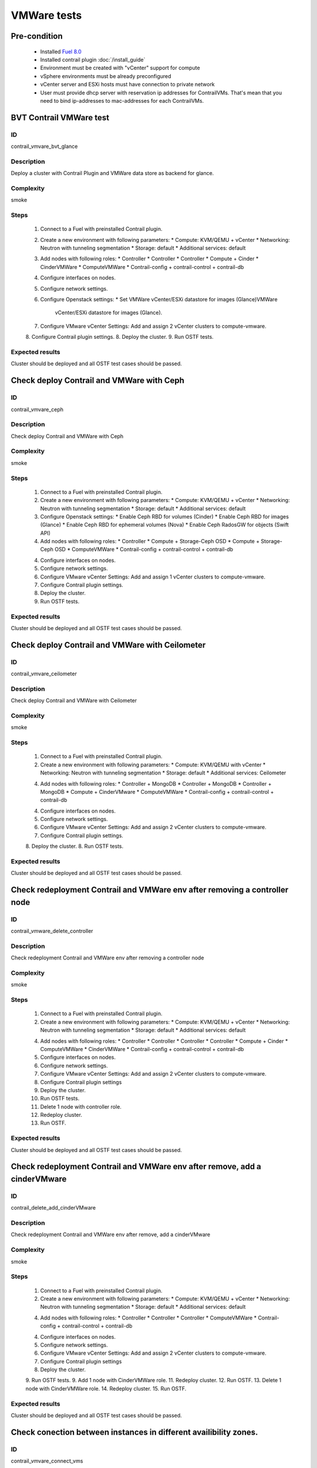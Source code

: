 ============
VMWare tests
============


Pre-condition
------------------------
   * Installed `Fuel 8.0
     <https://docs.mirantis.com/openstack/fuel/fuel-8.0/quickstart-guide.html#introduction>`_
   * Installed contrail plugin :doc:`/install_guide`
   * Environment must be created with "vCenter" support for compute
   * vSphere environments must be already preconfigured
   * vCenter server and ESXi hosts must have connection to private network
   * User must provide dhcp server with reservation ip addresses for
     ContrailVMs. That's mean that you need to bind ip-addresses to
     mac-addresses for each ContrailVMs.


BVT Contrail VMWare test
------------------------


ID
##

contrail_vmvare_bvt_glance


Description
###########

Deploy a cluster with Contrail Plugin and VMWare data store as backend for glance.


Complexity
##########

smoke


Steps
#####

    1. Connect to a Fuel with preinstalled Contrail plugin.
    2. Create a new environment with following parameters:
       * Compute: KVM/QEMU + vCenter
       * Networking: Neutron with tunneling segmentation
       * Storage: default
       * Additional services: default
    3. Add nodes with following roles:
       * Controller
       * Controller
       * Controller
       * Compute + Cinder
       * CinderVMWare
       * ComputeVMWare
       * Contrail-config + contrail-control + contrail-db
    4. Configure interfaces on nodes.
    5. Configure network settings.
    6. Configure Openstack settings:
       * Set VMWare vCenter/ESXi datastore for images (Glance)VMWare
         vCenter/ESXi datastore for images (Glance).
    7. Configure VMware vCenter Settings:
       Add and assign 2 vCenter clusters to compute-vmware.
    8. Configure Contrail plugin settings.
    8. Deploy the cluster.
    9. Run OSTF tests.


Expected results
################

Cluster should be deployed and all OSTF test cases should be passed.


Check deploy Contrail and VMWare with Ceph
------------------------------------------


ID
##

contrail_vmvare_ceph


Description
###########

Check deploy Contrail and VMWare with Ceph


Complexity
##########

smoke


Steps
#####

    1. Connect to a Fuel with preinstalled Contrail plugin.
    2. Create a new environment with following parameters:
       * Compute: KVM/QEMU + vCenter
       * Networking: Neutron with tunneling segmentation
       * Storage: default
       * Additional services: default
    3. Configure Openstack settings:
       * Enable Ceph RBD for volumes (Cinder)
       * Enable Ceph RBD for images (Glance)
       * Enable Ceph RBD for ephemeral volumes (Nova)
       * Enable Ceph RadosGW for objects (Swift API)
    4. Add nodes with following roles:
       * Controller
       * Compute + Storage-Ceph OSD
       * Compute + Storage-Ceph OSD
       * ComputeVMWare
       * Contrail-config + contrail-control + contrail-db
    4. Configure interfaces on nodes.
    5. Configure network settings.
    6. Configure VMware vCenter Settings:
       Add and assign 1 vCenter clusters to compute-vmware.
    7. Configure Contrail plugin settings.
    8. Deploy the cluster.
    9. Run OSTF tests.


Expected results
################

Cluster should be deployed and all OSTF test cases should be passed.


Check deploy Contrail and VMWare with Ceilometer
------------------------------------------------


ID
##

contrail_vmvare_ceilometer


Description
###########

Check deploy Contrail and VMWare with Ceilometer


Complexity
##########

smoke


Steps
#####

    1. Connect to a Fuel with preinstalled Contrail plugin.
    2. Create a new environment with following parameters:
       * Compute: KVM/QEMU with vCenter
       * Networking: Neutron with tunneling segmentation
       * Storage: default
       * Additional services: Ceilometer
    4. Add nodes with following roles:
       * Controller + MongoDB
       * Controller + MongoDB
       * Controller + MongoDB
       * Compute + CinderVMware
       * ComputeVMWare
       * Contrail-config + contrail-control + contrail-db
    4. Configure interfaces on nodes.
    5. Configure network settings.
    6. Configure VMware vCenter Settings:
       Add and assign 2 vCenter clusters to compute-vmware.
    7. Configure Contrail plugin settings.
    8. Deploy the cluster.
    8. Run OSTF tests.


Expected results
################

Cluster should be deployed and all OSTF test cases should be passed.


Check redeployment Contrail and VMWare env after removing a controller node
---------------------------------------------------------------------------


ID
##

contrail_vmware_delete_controller


Description
###########

Check redeployment Contrail and VMWare env after removing a controller node


Complexity
##########

smoke


Steps
#####

    1. Connect to a Fuel with preinstalled Contrail plugin.
    2. Create a new environment with following parameters:
       * Compute: KVM/QEMU + vCenter
       * Networking: Neutron with tunneling segmentation
       * Storage: default
       * Additional services: default
    4. Add nodes with following roles:
       * Controller
       * Controller
       * Controller
       * Controller
       * Compute + Cinder
       * ComputeVMWare
       * CinderVMWare
       * Contrail-config + contrail-control + contrail-db
    5. Configure interfaces on nodes.
    6. Configure network settings.
    7. Configure VMware vCenter Settings:
       Add and assign 2 vCenter clusters to compute-vmware.
    8. Configure Contrail plugin settings
    9. Deploy the cluster.
    10. Run OSTF tests.
    11. Delete 1 node with controller role.
    12. Redeploy cluster.
    13. Run OSTF.


Expected results
################

Cluster should be deployed and all OSTF test cases should be passed.


Check redeployment Contrail and VMWare env after remove, add a cinderVMware
---------------------------------------------------------------------------


ID
##

contrail_delete_add_cinderVMware


Description
###########

Check redeployment Contrail and VMWare env after remove, add a cinderVMware


Complexity
##########

smoke


Steps
#####

    1. Connect to a Fuel with preinstalled Contrail plugin.
    2. Create a new environment with following parameters:
       * Compute: KVM/QEMU + vCenter
       * Networking: Neutron with tunneling segmentation
       * Storage: default
       * Additional services: default
    4. Add nodes with following roles:
       * Controller
       * Controller
       * Controller
       * ComputeVMWare
       * Contrail-config + contrail-control + contrail-db
    4. Configure interfaces on nodes.
    5. Configure network settings.
    6. Configure VMware vCenter Settings:
       Add and assign 2 vCenter clusters to compute-vmware.
    7. Configure Contrail plugin settings
    8. Deploy the cluster.
    9. Run OSTF tests.
    9. Add 1 node with CinderVMWare role.
    11. Redeploy cluster.
    12. Run OSTF.
    13. Delete 1 node with CinderVMWare role.
    14. Redeploy cluster.
    15. Run OSTF.


Expected results
################

Cluster should be deployed and all OSTF test cases should be passed.

Check conection between instances in different availibility zones.
-----------------------------------------------------------------


ID
##

contrail_vmvare_connect_vms


Description
###########

Check connectivity between VMs in different availability zones.


Complexity
##########

smoke


Steps
#####

    1. Connect to a Fuel with preinstalled Contrail plugin.
    2. Create a new environment with following parameters:
       * Compute: KVM/QEMU + vCenter
       * Networking: Neutron with tunneling segmentation
       * Storage: default
       * Additional services: default
    3. Add nodes with following roles:
       * Controller
       * Compute
       * ComputeVMWare
       * Contrail-config + contrail-control + contrail-db
    4. Configure interfaces on nodes.
    5. Configure network settings.
    6. Configure Openstack settings:
       * Set VMWare vCenter/ESXi datastore for images (Glance)VMWare
         vCenter/ESXi datastore for images (Glance).
    7. Configure VMware vCenter Settings:
       Add and assign 2 vCenter clusters to compute-vmware.
    8. Configure Contrail plugin settings.
    8. Deploy the cluster.
    9. Run OSTF tests.
    10. Create net_1: net01__subnet, 192.168.1.0/24,
        and attach it to the default router.
    11. Launch instances with image TestVM
        and flavor m1.micro in nova availability zone.
    12. Launch instances with image TestVM-VMDK
        and flavor m1.micro in vcenter availability zone.
    13. Verify that instances on different hypervisors
        should communicate between each other.
        Send icmp ping from instances of vCenter to instances
        from Qemu/KVM and vice versa.


Expected results
################

Network traffic(pings) should be allowed between instances.
